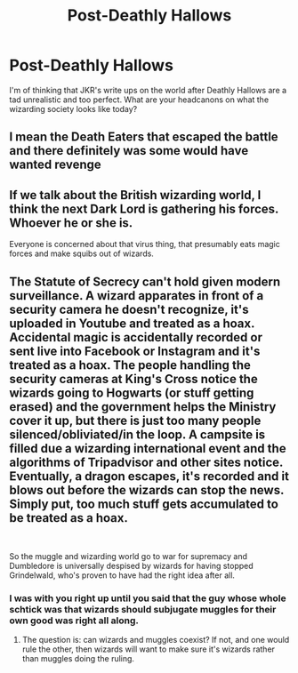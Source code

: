 #+TITLE: Post-Deathly Hallows

* Post-Deathly Hallows
:PROPERTIES:
:Author: killereverdeen
:Score: 5
:DateUnix: 1609770719.0
:DateShort: 2021-Jan-04
:FlairText: Discussion
:END:
I'm of thinking that JKR's write ups on the world after Deathly Hallows are a tad unrealistic and too perfect. What are your headcanons on what the wizarding society looks like today?


** I mean the Death Eaters that escaped the battle and there definitely was some would have wanted revenge
:PROPERTIES:
:Author: Impossible-Hold
:Score: 6
:DateUnix: 1609773216.0
:DateShort: 2021-Jan-04
:END:


** If we talk about the British wizarding world, I think the next Dark Lord is gathering his forces. Whoever he or she is.

Everyone is concerned about that virus thing, that presumably eats magic forces and make squibs out of wizards.
:PROPERTIES:
:Author: oldkottor
:Score: 2
:DateUnix: 1609772662.0
:DateShort: 2021-Jan-04
:END:


** The Statute of Secrecy can't hold given modern surveillance. A wizard apparates in front of a security camera he doesn't recognize, it's uploaded in Youtube and treated as a hoax. Accidental magic is accidentally recorded or sent live into Facebook or Instagram and it's treated as a hoax. The people handling the security cameras at King's Cross notice the wizards going to Hogwarts (or stuff getting erased) and the government helps the Ministry cover it up, but there is just too many people silenced/obliviated/in the loop. A campsite is filled due a wizarding international event and the algorithms of Tripadvisor and other sites notice. Eventually, a dragon escapes, it's recorded and it blows out before the wizards can stop the news. Simply put, too much stuff gets accumulated to be treated as a hoax.

​

So the muggle and wizarding world go to war for supremacy and Dumbledore is universally despised by wizards for having stopped Grindelwald, who's proven to have had the right idea after all.
:PROPERTIES:
:Author: juanml82
:Score: 0
:DateUnix: 1609774346.0
:DateShort: 2021-Jan-04
:END:

*** I was with you right up until you said that the guy whose whole schtick was that wizards should subjugate muggles for their own good was right all along.
:PROPERTIES:
:Author: DeliSoupItExplodes
:Score: 3
:DateUnix: 1609807413.0
:DateShort: 2021-Jan-05
:END:

**** The question is: can wizards and muggles coexist? If not, and one would rule the other, then wizards will want to make sure it's wizards rather than muggles doing the ruling.
:PROPERTIES:
:Author: juanml82
:Score: 1
:DateUnix: 1609812256.0
:DateShort: 2021-Jan-05
:END:
